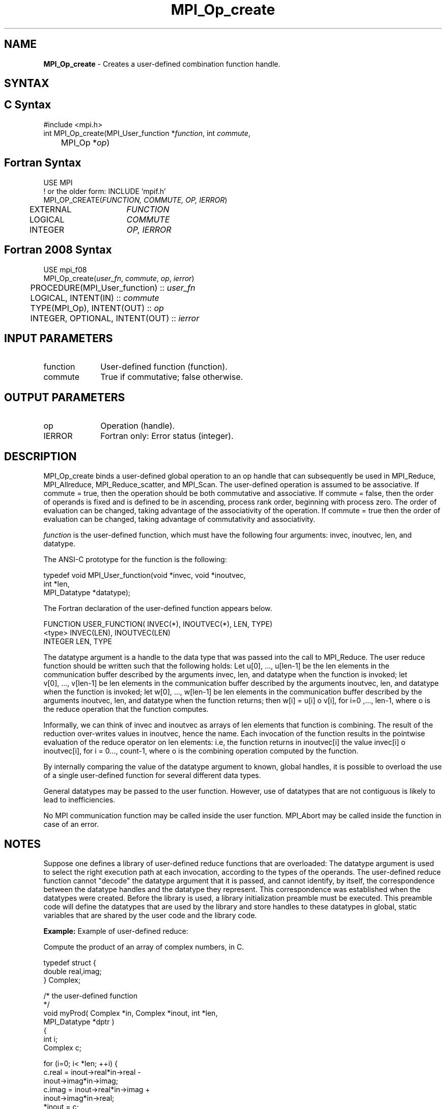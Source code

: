 .\" -*- nroff -*-
.\" Copyright 2010 Cisco Systems, Inc.  All rights reserved.
.\" Copyright 2006-2008 Sun Microsystems, Inc.
.\" Copyright (c) 1996 Thinking Machines Corporation
.\" $COPYRIGHT$
.TH MPI_Op_create 3 "Nov 12, 2021" "4.0.7" "Open MPI"
.SH NAME
\fBMPI_Op_create\fP \- Creates a user-defined combination function handle.

.SH SYNTAX
.ft R
.SH C Syntax
.nf
#include <mpi.h>
int MPI_Op_create(MPI_User_function *\fIfunction\fP, int\fI commute\fP,
	MPI_Op *\fIop\fP)

.fi
.SH Fortran Syntax
.nf
USE MPI
! or the older form: INCLUDE 'mpif.h'
MPI_OP_CREATE(\fIFUNCTION, COMMUTE, OP, IERROR\fP)
	EXTERNAL	\fIFUNCTION\fP
	LOGICAL	\fICOMMUTE\fP
	INTEGER	\fIOP, IERROR\fP

.fi
.SH Fortran 2008 Syntax
.nf
USE mpi_f08
MPI_Op_create(\fIuser_fn\fP, \fIcommute\fP, \fIop\fP, \fIierror\fP)
	PROCEDURE(MPI_User_function) :: \fIuser_fn\fP
	LOGICAL, INTENT(IN) :: \fIcommute\fP
	TYPE(MPI_Op), INTENT(OUT) :: \fIop\fP
	INTEGER, OPTIONAL, INTENT(OUT) :: \fIierror\fP

.fi
.SH INPUT PARAMETERS
.ft R
.TP 1i
function
User-defined function (function).
.TP 1i
commute
True if commutative; false otherwise.

.SH OUTPUT PARAMETERS
.ft R
.TP 1i
op
Operation (handle).
.ft R
.TP 1i
IERROR
Fortran only: Error status (integer).

.SH DESCRIPTION
.ft R
MPI_Op_create binds a user-defined global operation to an op handle that can subsequently be used in MPI_Reduce, MPI_Allreduce, MPI_Reduce_scatter, and  MPI_Scan. The user-defined operation is assumed to be associative. If commute = true, then the operation should be both commutative and associative. If commute = false, then the order of operands is fixed and is defined to be in ascending, process rank order, beginning with process zero. The order of evaluation can be changed, taking advantage of the associativity of the operation. If commute = true then the order of evaluation can be changed, taking advantage of commutativity and associativity.
.sp
\fIfunction\fP is the user-defined function, which must have the following four arguments: invec, inoutvec, len, and datatype.

.sp
The ANSI-C prototype for the function is the following:
.sp
.nf
  typedef void MPI_User_function(void *invec, void *inoutvec,
                                 int *len,
                                 MPI_Datatype *datatype);
.fi
.sp
The Fortran declaration of the user-defined function appears below.
.sp
.nf
  FUNCTION USER_FUNCTION( INVEC(*), INOUTVEC(*), LEN, TYPE)
  <type> INVEC(LEN), INOUTVEC(LEN)
   INTEGER LEN, TYPE
.fi
.sp
The datatype argument is a handle to the data type that was passed into the
call to MPI_Reduce. The user reduce function should be written such that
the following holds: Let u[0],\ ...,\ u[len-1] be the len elements in the communication buffer described by the arguments invec, len, and datatype when the function is invoked; let v[0],\ ...,\ v[len-1] be len elements in the communication buffer described by the arguments inoutvec, len, and datatype when the function is invoked; let w[0],\ ...,\ w[len-1] be len elements in the communication buffer described by the arguments inoutvec, len, and datatype when the function returns; then w[i] = u[i] o v[i], for i=0\ ,...,\ len-1, where o is the reduce operation that the function computes.
.sp
Informally, we can think of invec and inoutvec as arrays of len elements
that function is combining. The result of the reduction over-writes values
in inoutvec, hence the name. Each invocation of the function results in the
pointwise evaluation of the reduce operator on len elements: i.e, the
function returns in inoutvec[i] the value invec[i] o inoutvec[i], for i =
0\,...,\ count-1, where o is the combining operation computed by the function.
.sp
By internally comparing the value of the datatype argument to known, global handles, it is possible to overload the use of a single user-defined function for several different data types.
.sp
General datatypes may be passed to the user function. However, use of datatypes that are not contiguous is likely to lead to inefficiencies.
.sp
No MPI communication function may be called inside the user function.
MPI_Abort may be called inside the function in case of an error.

.SH NOTES
Suppose one defines a library of user-defined reduce
functions that are overloaded: The datatype argument is used to select the right execution path at each invocation, according to the types of the operands. The user-defined reduce function cannot "decode" the datatype argument that it is passed, and cannot identify, by itself, the correspondence between the datatype handles and the datatype they represent. This correspondence was established when the datatypes were created. Before the library is used, a library initialization preamble must be executed. This preamble code will define the datatypes that are used by the library and store handles to these datatypes in global, static variables that are shared by the user code and the library code.

\fBExample:\fP Example of user-defined reduce:
.sp
Compute the product of an array of complex numbers, in C.
.sp
.nf
    typedef struct {
        double real,imag;
    } Complex;

    /* the user-defined function
     */
    void myProd( Complex *in, Complex *inout, int *len,
                 MPI_Datatype *dptr )
    {
        int i;
        Complex c;

    for (i=0; i< *len; ++i) {
            c.real = inout->real*in->real -
                       inout->imag*in->imag;
            c.imag = inout->real*in->imag +
                       inout->imag*in->real;
            *inout = c;
            in++; inout++;
        }
    }

    /* and, to call it\&...
     */
    \&...

    /* each process has an array of 100 Complexes
         */
        Complex a[100], answer[100];
        MPI_Op myOp;
        MPI_Datatype ctype;

    /* explain to MPI how type Complex is defined
         */
       MPI_Type_contiguous( 2, MPI_DOUBLE, &ctype );
        MPI_Type_commit( &ctype );
        /* create the complex-product user-op
         */
        MPI_Op_create( myProd, True, &myOp );

        MPI_Reduce( a, answer, 100, ctype, myOp, root, comm );

        /* At this point, the answer, which consists of 100 Complexes,
         * resides on process root
         */
.fi
.sp
The Fortran version of MPI_Reduce will invoke a user-defined reduce function using the Fortran calling conventions and will pass a Fortran-type datatype argument; the C version will use C calling convention and the C representation of a datatype handle. Users who plan to mix languages should define their reduction functions accordingly.

.SH NOTES ON COLLECTIVE OPERATIONS

The reduction functions (
.I MPI_Op
) do not return an error value.  As a result,
if the functions detect an error, all they can do is either call
.I MPI_Abort
or silently skip the problem.  Thus, if you change the error handler from
.I MPI_ERRORS_ARE_FATAL
to something else, for example,
.I MPI_ERRORS_RETURN
,
then no error may be indicated.

The reason for this is the performance problems in ensuring that
all collective routines return the same error value.

.SH ERRORS
Almost all MPI routines return an error value; C routines as the value of the function and Fortran routines in the last argument. C++ functions do not return errors. If the default error handler is set to MPI::ERRORS_THROW_EXCEPTIONS, then on error the C++ exception mechanism will be used to throw an MPI::Exception object.
.sp
Before the error value is returned, the current MPI error handler is
called. By default, this error handler aborts the MPI job, except for I/O function errors. The error handler may be changed with MPI_Comm_set_errhandler; the predefined error handler MPI_ERRORS_RETURN may be used to cause error values to be returned. Note that MPI does not guarantee that an MPI program can continue past an error.

.SH SEE ALSO
.ft R
.sp
.nf
MPI_Reduce
MPI_Reduce_scatter
MPI_Allreduce
MPI_Scan
MPI_Op_free


